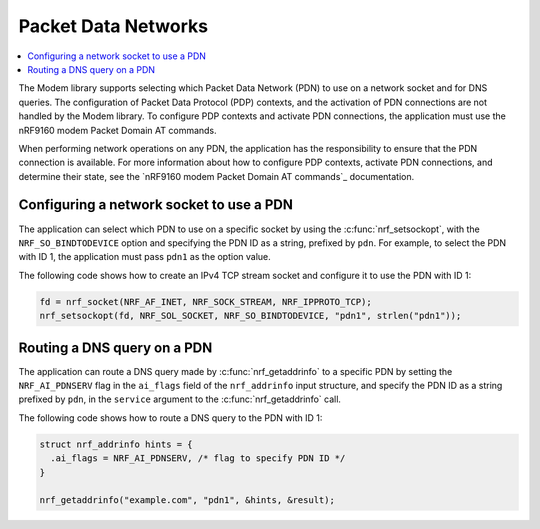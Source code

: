 .. _pdn:

Packet Data Networks
####################

.. contents::
   :local:
   :depth: 2

The Modem library supports selecting which Packet Data Network (PDN) to use on a network socket and for DNS queries.
The configuration of Packet Data Protocol (PDP) contexts, and the activation of PDN connections are not handled by the Modem library.
To configure PDP contexts and activate PDN connections, the application must use the nRF9160 modem Packet Domain AT commands.

When performing network operations on any PDN, the application has the responsibility to ensure that the PDN connection is available.
For more information about how to configure PDP contexts, activate PDN connections, and determine their state, see the `nRF9160 modem Packet Domain AT commands`_ documentation.


Configuring a network socket to use a PDN
*****************************************

The application can select which PDN to use on a specific socket by using the :c:func:`nrf_setsockopt`, with the ``NRF_SO_BINDTODEVICE`` option and specifying the PDN ID as a string, prefixed by ``pdn``.
For example, to select the PDN with ID 1, the application must pass ``pdn1`` as the option value.

The following code shows how to create an IPv4 TCP stream socket and configure it to use the PDN with ID 1:

.. code-block:: c

   fd = nrf_socket(NRF_AF_INET, NRF_SOCK_STREAM, NRF_IPPROTO_TCP);
   nrf_setsockopt(fd, NRF_SOL_SOCKET, NRF_SO_BINDTODEVICE, "pdn1", strlen("pdn1"));


Routing a DNS query on a PDN
****************************

The application can route a DNS query made by :c:func:`nrf_getaddrinfo` to a specific PDN by setting the ``NRF_AI_PDNSERV`` flag in the ``ai_flags`` field of the ``nrf_addrinfo`` input structure, and specify the PDN ID as a string prefixed by ``pdn``, in the ``service`` argument to the :c:func:`nrf_getaddrinfo` call.

The following code shows how to route a DNS query to the PDN with ID 1:

.. code-block:: c

   struct nrf_addrinfo hints = {
     .ai_flags = NRF_AI_PDNSERV, /* flag to specify PDN ID */
   }

   nrf_getaddrinfo("example.com", "pdn1", &hints, &result);
